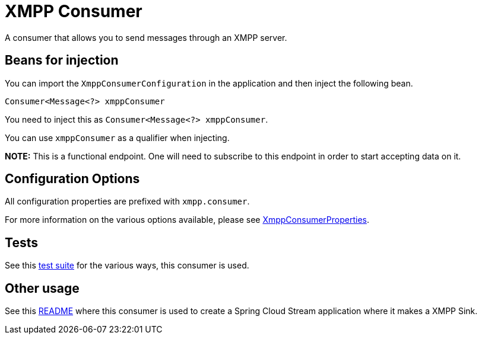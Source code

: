 = XMPP Consumer

A consumer that allows you to send messages through an XMPP server.

== Beans for injection

You can import the `XmppConsumerConfiguration` in the application and then inject the following bean.

`Consumer<Message<?> xmppConsumer`

You need to inject this as `Consumer<Message<?> xmppConsumer`.

You can use `xmppConsumer` as a qualifier when injecting.

**NOTE:** This is a functional endpoint. One will need to subscribe to this endpoint in order to start accepting data
on it.

== Configuration Options

All configuration properties are prefixed with `xmpp.consumer`.

For more information on the various options available, please see link:src/main/java/org/springframework/cloud/fn/consumer/xmpp/XmppConsumerProperties.java[XmppConsumerProperties].

== Tests

See this link:src/test/java/org/springframework/cloud/fn/consumer/xmpp/[test suite] for the various ways, this consumer is used.

== Other usage

See this https://github.com/spring-cloud/stream-applications/blob/master/applications/sink/xmpp-sink/README.adoc[README] where this consumer is used to create a Spring Cloud Stream application where it makes a XMPP Sink.
